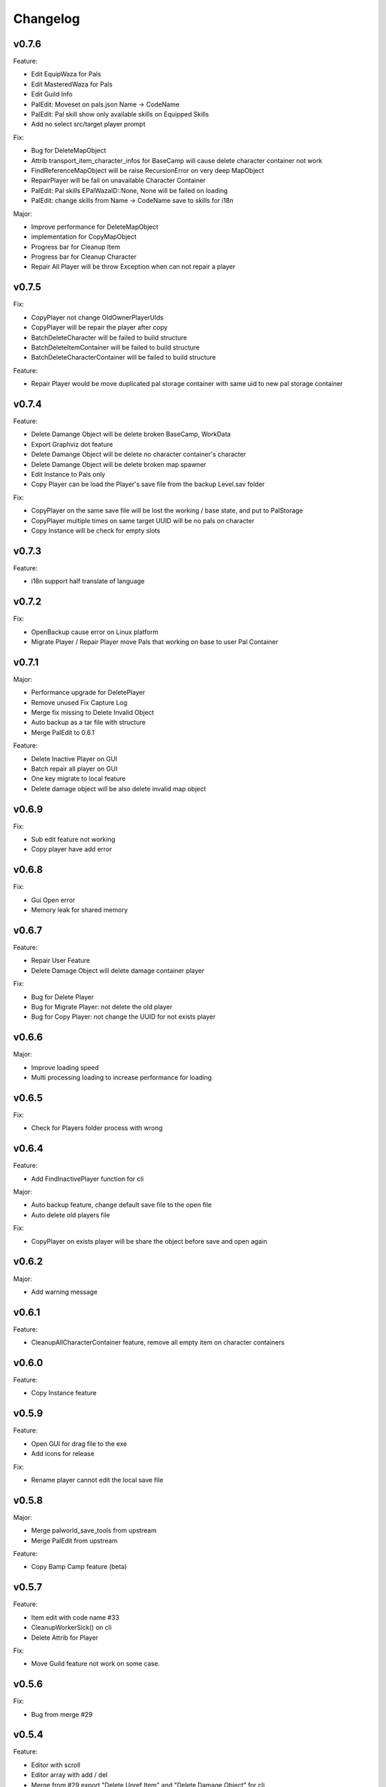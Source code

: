 Changelog
=========

..
    Please try to update this file in the commits that make the changes.

    To make merging/rebasing easier, we don't manually break lines in here
    when they are too long, so any particular change is just one line.

    To make tracking easier, please add either ``closes #123`` or ``fixes #123``
    to the first line of the commit message. There are more syntaxes at:
    <https://blog.github.com/2013-01-22-closing-issues-via-commit-messages/>.

    Note that they these tags will not actually close the issue/PR until they
    are merged into the "default" branch.

v0.7.6
-------

Feature:

- Edit EquipWaza for Pals
- Edit MasteredWaza for Pals
- Edit Guild Info
- PalEdit: Moveset on pals.json  Name -> CodeName
- PalEdit: Pal skill show only available skills on Equipped Skills
- Add no select src/target player prompt

Fix:

- Bug for DeleteMapObject
- Attrib transport_item_character_infos for BaseCamp will cause delete character container not work
- FindReferenceMapObject will be raise RecursionError on very deep MapObject
- RepairPlayer will be fail on unavailable Character Container
- PalEdit: Pal skills EPalWazaID::None, None will be failed on loading
- PalEdit: change skills from Name -> CodeName save to skills for i18n

Major:

- Improve performance for DeleteMapObject
- implementation for CopyMapObject
- Progress bar for Cleanup Item
- Progress bar for Cleanup Character
- Repair All Player will be throw Exception when can not repair a player

v0.7.5
-------

Fix:

- CopyPlayer not change OldOwnerPlayerUIds
- CopyPlayer will be repair the player after copy
- BatchDeleteCharacter will be failed to build structure
- BatchDeleteItemContainer will be failed to build structure
- BatchDeleteCharacterContainer will be failed to build structure

Feature:

- Repair Player would be move duplicated pal storage container with same uid to new pal storage container

v0.7.4
-------

Feature:

- Delete Damange Object will be delete broken BaseCamp, WorkData
- Export Graphviz dot feature
- Delete Damange Object will be delete no character container's character
- Delete Damange Object will be delete broken map spawner
- Edit Instance to Pals only
- Copy Player can be load the Player's save file from the backup Level.sav folder

Fix:

- CopyPlayer on the same save file will be lost the working / base state, and put to PalStorage
- CopyPlayer multiple times on same target UUID will be no pals on character
- Copy Instance will be check for empty slots

v0.7.3
-------

Feature:

- i18n support half translate of language

v0.7.2
-------

Fix:

- OpenBackup cause error on Linux platform
- Migrate Player / Repair Player move Pals that working on base to user Pal Container

v0.7.1
-------

Major:

- Performance upgrade for DeletePlayer
- Remove unused Fix Capture Log
- Merge fix missing to Delete Invalid Object
- Auto backup as a tar file with structure
- Merge PalEdit to 0.6.1

Feature:

- Delete Inactive Player on GUI
- Batch repair all player on GUI
- One key migrate to local feature
- Delete damage object will be also delete invalid map object

v0.6.9
-------

Fix:

- Sub edit feature not working
- Copy player have add error

v0.6.8
-------

Fix:

- Gui Open error
- Memory leak for shared memory

v0.6.7
-------

Feature:

- Repair User Feature
- Delete Damage Object will delete damage container player

Fix:

- Bug for Delete Player
- Bug for Migrate Player: not delete the old player
- Bug for Copy Player: not change the UUID for not exists player

v0.6.6
-------

Major:

- Improve loading speed
- Multi processing loading to increase performance for loading

v0.6.5
-------

Fix:

- Check for Players folder process with wrong

v0.6.4
-------

Feature:

- Add FindInactivePlayer function for cli

Major:

- Auto backup feature, change default save file to the open file
- Auto delete old players file

Fix:

- CopyPlayer on exists player will be share the object before save and open again

v0.6.2
-------

Major:

- Add warning message

v0.6.1
-------

Feature:

- CleanupAllCharacterContainer feature, remove all empty item on character containers

v0.6.0
-------

Feature:

- Copy Instance feature

v0.5.9
-------

Feature:

- Open GUI for drag file to the exe
- Add icons for release

Fix:

- Rename player cannot edit the local save file

v0.5.8
-------

Major:

- Merge palworld_save_tools from upstream
- Merge PalEdit from upstream

Feature:

- Copy Bamp Camp feature (beta)

v0.5.7
-------

Feature:

- Item edit with code name #33
- CleanupWorkerSick() on cli
- Delete Attrib for Player

Fix:

- Move Guild feature not work on some case.

v0.5.6
-------

Fix:

- Bug from merge #29

v0.5.4
-------

Feature:

- Editor with scroll
- Editor array with add / del
- Merge from #29 export "Delete Unref Item" and "Delete Damage Object" for cli

v0.5.3
-------

Update:

- For PalEdit
- EnumProperty add

v0.5.2
-------

Change:

- FixBrokenDamageRefItemContainer will not automate delete invalid on EquipItemContainerId and ItemContainerId

v0.5.1
-------

Major

- Performance improvement for copy player
- Performance improvement for delete player

Fix:

- Copy player for boss pals not copy the item containers

v0.5.0
-------

Major

- Performance Improvement

Fix:

- Multiple function loading error

v0.4.9
-------

Major:

- Performance Improvement (upstream palworld-save-tools)

Fix:

- MigratePlayer failed on v0.4.8

v0.4.8
-------

Major:

- MappingCache to be autoloaded, prevent bugs for feature.
- Performance Improvement

Fix:

- Corrupted save file after delete base

v0.4.7
-------

Fix:

- Delete Unreference item containers damage the save file (didn't chk BelongInfo->GroupID reference for ItemContainerSaveData)
- Migrate User will not delete the target user Pals

TODO:

- Check Damage save after delete base

v0.4.6
-------

Fix:

- Not load corrently for Del damange instance

Feature:

- Instance relative to target player

v0.4.5
-------

Fix:

- Cheaters will damange the loading for GUI
- font chagne for open sub editor
- broken flags on the PalEdit
- broken game save when BatchDeleteUnreferencedItemContainers didn't check for ItemContainerId on CharacterSaveParameterMap
- delete Damange Instance feature


v0.4.3
-------

Fix:

- Invalid character for opening cheated file

v0.4.2
-------

Fix:

- Bug for i18n for PalEdit

v0.4.1
-------

Feature:

- i18n For PalEdit

Fix:

- process for invalid player that use cheats

v0.4.0
-------

Feature:

- Item Editor with Autocomplete Combobox

v0.3.10
-------

Fix:

- Fix BatchDeleteUnreferencedItemContainers failed befure running another feature.

v0.3.9
-------

Merge:
- i18n for Pals (Edit Instance dropdown menu) Pull Request #9 by KrisCris
- BatchDeleteUnreferencedItemContainers by Kakoen

Fix:

- Copy Player group instances bug

v0.3.8
-------

Fix:

- Install packaage fail to install PalEdit for pip

v0.3.7
-------

Major:

- I18n Multiple language support
- Fix bug for packing pip package for PalEdit

v0.3.6
-------

Feature:

- Move Guild Owner Feature

v0.3.4
-------

Major:

- DeleteMapObject will delete item containers now
- Performance Upgrade for Multiple Functions
- Mapping Cache System

Feature:

- BatchDeleteItemContainers

Fix:

- Loading Cache cause Save Failed
- Edit Player if didn't change Array Value, can not save

v0.3.3
-------

Major:

- GUI Modified for more clearly

Feature:

- Auto complete Combobox for Editory
- Delete Player To Clean More Data
- Delete Item Containers Feature
- Delete Character Containers Feature
- Delete MapSaveData Feature

v0.3.2
-------

Feature:

- Edit Character Instance Feature
- Reconstruct edit player item loading
- Reconstruct editor
- Add interactive function gp to print the Gvas Object cleanly

v0.3.1
-------

Fix:

- Delete Base Camp on GUI with selected Guide will force delete Base Camp
- CopyPlayer Without copy base camp relative variable

v0.3.0
-------

Feature:

- Delete Guild Base Camp Feature
- GUI Select Player auto locate the Guild
- DeleteGuild

v0.2.9
-------

Major:

- Player Save Editor: Add support for inventoryInfo
- CopyPlayer: Add convert for the DynamicItemSaveData

v0.2.8
-------

Major:

- Copy Player: Target allow custom enter UUID

Fixes:

- GUI Copy Player from Local (UUID 00000000-0000-0000-0000-000000000001 will not work)

v0.2.7
-------

Major:

- Update PalEdit for using GvasFile manage

Features:

- Performance improve for loading edit player item and CopyPlayer and DeletePlayer

Fixes:

- Fix Save Error on Fast load feature
- Fix pip dependenices

v0.2.5
-------

Major:

- PalEdit feature
- Player Sav file edti feature
- Reconstruction for Tk usage

Fixed:

- Non UTF-8 encode error catch

v0.2.0
-------

Major:

- Player Item Editor

v0.1.9
-------

Major:
- Player Editor


